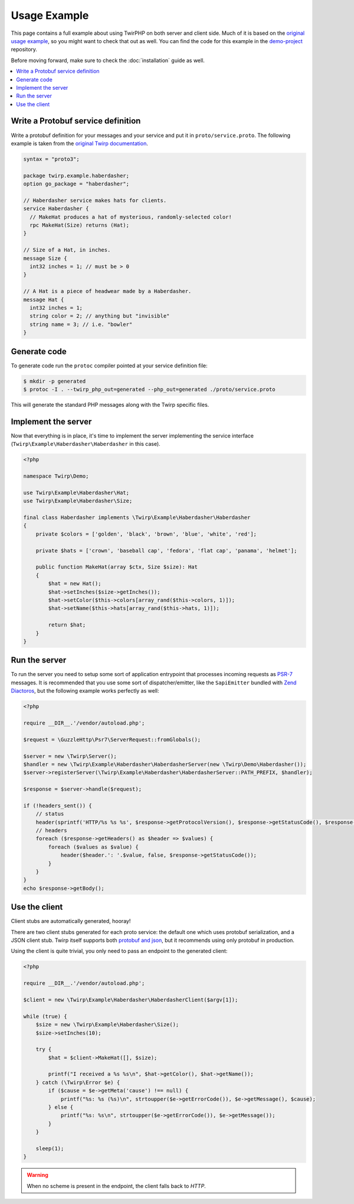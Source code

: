 Usage Example
=============

This page contains a full example about using TwirPHP on both server and client side.
Much of it is based on the `original usage example <https://twitchtv.github.io/twirp/docs/example.html>`_,
so you might want to check that out as well.
You can find the code for this example in the `demo-project <https://github.com/twirphp/demo-project>`_ repository.

Before moving forward, make sure to check the :doc:`installation` guide as well.

.. contents::
    :local:


Write a Protobuf service definition
-----------------------------------

Write a protobuf definition for your messages and your service and put it in ``proto/service.proto``.
The following example is taken from the `original Twirp documentation <https://twitchtv.github.io/twirp/docs/example.html#write-a-protobuf-service-definition>`_.

.. code-block:: protobuf

    syntax = "proto3";

    package twirp.example.haberdasher;
    option go_package = "haberdasher";

    // Haberdasher service makes hats for clients.
    service Haberdasher {
      // MakeHat produces a hat of mysterious, randomly-selected color!
      rpc MakeHat(Size) returns (Hat);
    }

    // Size of a Hat, in inches.
    message Size {
      int32 inches = 1; // must be > 0
    }

    // A Hat is a piece of headwear made by a Haberdasher.
    message Hat {
      int32 inches = 1;
      string color = 2; // anything but "invisible"
      string name = 3; // i.e. "bowler"
    }


Generate code
-------------

To generate code run the ``protoc`` compiler pointed at your service definition file:

.. code-block:: bash

    $ mkdir -p generated
    $ protoc -I . --twirp_php_out=generated --php_out=generated ./proto/service.proto

This will generate the standard PHP messages along with the Twirp specific files.


Implement the server
--------------------

Now that everything is in place, it's time to implement the server implementing the service interface
(``Twirp\Example\Haberdasher\Haberdasher`` in this case).

.. code-block:: php

    <?php

    namespace Twirp\Demo;

    use Twirp\Example\Haberdasher\Hat;
    use Twirp\Example\Haberdasher\Size;

    final class Haberdasher implements \Twirp\Example\Haberdasher\Haberdasher
    {
        private $colors = ['golden', 'black', 'brown', 'blue', 'white', 'red'];

        private $hats = ['crown', 'baseball cap', 'fedora', 'flat cap', 'panama', 'helmet'];

        public function MakeHat(array $ctx, Size $size): Hat
        {
            $hat = new Hat();
            $hat->setInches($size->getInches());
            $hat->setColor($this->colors[array_rand($this->colors, 1)]);
            $hat->setName($this->hats[array_rand($this->hats, 1)]);

            return $hat;
        }
    }


.. _run-server:

Run the server
--------------

To run the server you need to setup some sort of application entrypoint that processes incoming requests as `PSR-7`_
messages. It is recommended that you use some sort of dispatcher/emitter,
like the ``SapiEmitter`` bundled with `Zend Diactoros`_, but the following example
works perfectly as well:

.. code-block:: php

    <?php

    require __DIR__.'/vendor/autoload.php';

    $request = \GuzzleHttp\Psr7\ServerRequest::fromGlobals();

    $server = new \Twirp\Server();
    $handler = new \Twirp\Example\Haberdasher\HaberdasherServer(new \Twirp\Demo\Haberdasher());
    $server->registerServer(\Twirp\Example\Haberdasher\HaberdasherServer::PATH_PREFIX, $handler);

    $response = $server->handle($request);

    if (!headers_sent()) {
        // status
        header(sprintf('HTTP/%s %s %s', $response->getProtocolVersion(), $response->getStatusCode(), $response->getReasonPhrase()), true, $response->getStatusCode());
        // headers
        foreach ($response->getHeaders() as $header => $values) {
            foreach ($values as $value) {
                header($header.': '.$value, false, $response->getStatusCode());
            }
        }
    }
    echo $response->getBody();


Use the client
--------------

Client stubs are automatically generated, hooray!

There are two client stubs generated for each proto service: the default one which uses protobuf serialization, and a JSON client stub. Twirp itself supports both `protobuf and json`_, but it recommends using only protobuf in production.

Using the client is quite trivial, you only need to pass an endpoint to the generated client:

.. code-block:: php

    <?php

    require __DIR__.'/vendor/autoload.php';

    $client = new \Twirp\Example\Haberdasher\HaberdasherClient($argv[1]);

    while (true) {
        $size = new \Twirp\Example\Haberdasher\Size();
        $size->setInches(10);

        try {
            $hat = $client->MakeHat([], $size);

            printf("I received a %s %s\n", $hat->getColor(), $hat->getName());
        } catch (\Twirp\Error $e) {
            if ($cause = $e->getMeta('cause') !== null) {
                printf("%s: %s (%s)\n", strtoupper($e->getErrorCode()), $e->getMessage(), $cause);
            } else {
                printf("%s: %s\n", strtoupper($e->getErrorCode()), $e->getMessage());
            }
        }

        sleep(1);
    }

.. warning:: When no scheme is present in the endpoint, the client falls back to `HTTP`.


.. _PSR-7: http://www.php-fig.org/psr/psr-7/
.. _Zend Diactoros: https://zendframework.github.io/zend-diactoros/usage/#server-side-applications
.. _protobuf and json: https://twitchtv.github.io/twirp/docs/proto_and_json.html
